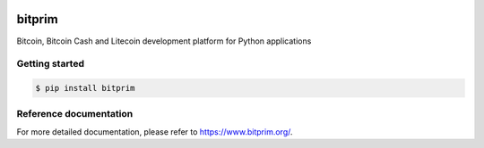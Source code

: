 |travis| |appveyor|

bitprim
=======

Bitcoin, Bitcoin Cash and Litecoin development platform for Python applications

Getting started 
---------------

.. code-block:: bash

    $ pip install bitprim

Reference documentation
-----------------------

For more detailed documentation, please refer to `<https://www.bitprim.org/>`_.


.. |travis| image:: https://travis-ci.org/bitprim/bitprim-py.svg?branch=master
 		   :target: https://travis-ci.org/bitprim/bitprim-py

.. |appveyor| image:: https://ci.appveyor.com/api/projects/status/github/bitprim/bitprim-py?branch=master&svg=true
  		     :target: https://ci.appveyor.com/project/bitprim/bitprim-py?branch=master




